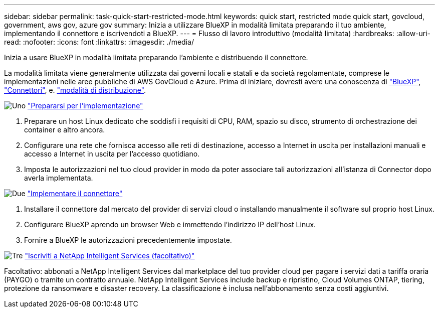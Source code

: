 ---
sidebar: sidebar 
permalink: task-quick-start-restricted-mode.html 
keywords: quick start, restricted mode quick start, govcloud, government, aws gov, azure gov 
summary: Inizia a utilizzare BlueXP in modalità limitata preparando il tuo ambiente, implementando il connettore e iscrivendoti a BlueXP. 
---
= Flusso di lavoro introduttivo (modalità limitata)
:hardbreaks:
:allow-uri-read: 
:nofooter: 
:icons: font
:linkattrs: 
:imagesdir: ./media/


[role="lead"]
Inizia a usare BlueXP in modalità limitata preparando l'ambiente e distribuendo il connettore.

La modalità limitata viene generalmente utilizzata dai governi locali e statali e da società regolamentate, comprese le implementazioni nelle aree pubbliche di AWS GovCloud e Azure. Prima di iniziare, dovresti avere una conoscenza di link:concept-netapp-accounts.html["BlueXP"], link:concept-connectors.html["Connettori"], e. link:concept-modes.html["modalità di distribuzione"].

.image:https://raw.githubusercontent.com/NetAppDocs/common/main/media/number-1.png["Uno"] link:task-prepare-restricted-mode.html["Prepararsi per l'implementazione"]
[role="quick-margin-list"]
. Preparare un host Linux dedicato che soddisfi i requisiti di CPU, RAM, spazio su disco, strumento di orchestrazione dei container e altro ancora.
. Configurare una rete che fornisca accesso alle reti di destinazione, accesso a Internet in uscita per installazioni manuali e accesso a Internet in uscita per l'accesso quotidiano.
. Imposta le autorizzazioni nel tuo cloud provider in modo da poter associare tali autorizzazioni all'istanza di Connector dopo averla implementata.


.image:https://raw.githubusercontent.com/NetAppDocs/common/main/media/number-2.png["Due"] link:task-install-restricted-mode.html["Implementare il connettore"]
[role="quick-margin-list"]
. Installare il connettore dal mercato del provider di servizi cloud o installando manualmente il software sul proprio host Linux.
. Configurare BlueXP aprendo un browser Web e immettendo l'indirizzo IP dell'host Linux.
. Fornire a BlueXP le autorizzazioni precedentemente impostate.


.image:https://raw.githubusercontent.com/NetAppDocs/common/main/media/number-3.png["Tre"] link:task-subscribe-restricted-mode.html["Iscriviti a NetApp Intelligent Services (facoltativo)"]
[role="quick-margin-para"]
Facoltativo: abbonati a NetApp Intelligent Services dal marketplace del tuo provider cloud per pagare i servizi dati a tariffa oraria (PAYGO) o tramite un contratto annuale. NetApp Intelligent Services include backup e ripristino, Cloud Volumes ONTAP, tiering, protezione da ransomware e disaster recovery. La classificazione è inclusa nell'abbonamento senza costi aggiuntivi.
